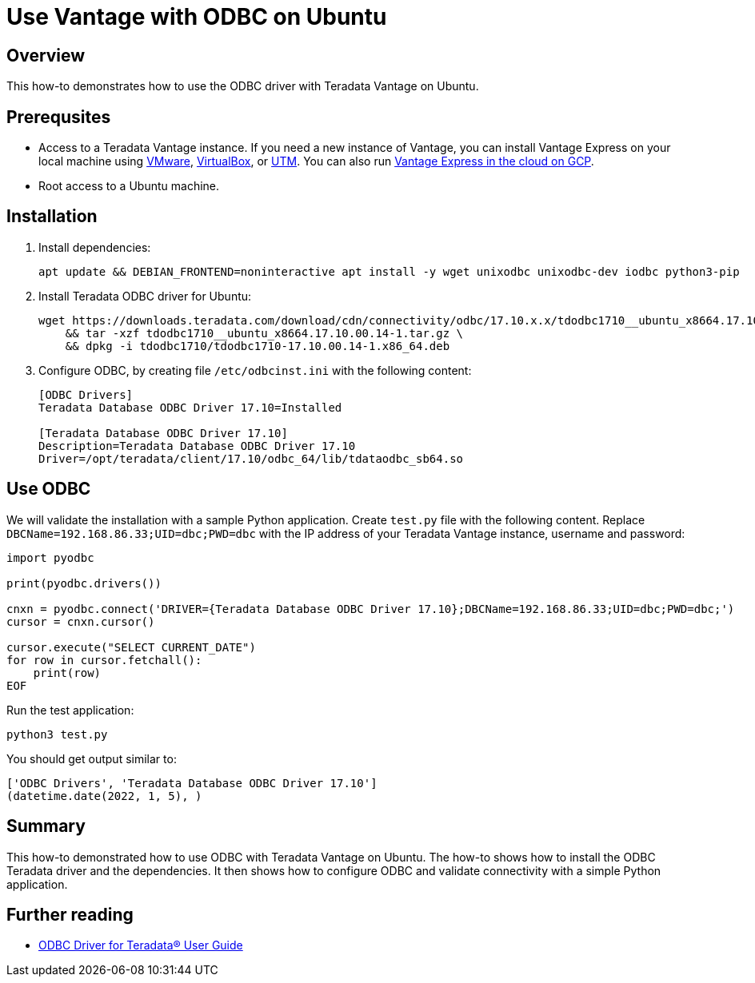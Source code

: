 = Use Vantage with ODBC on Ubuntu
:experimental:
:page-author: Adam Tworkiewicz
:page-email: adam.tworkiewicz@teradata.com
:page-revdate: January 5th, 2022
:description: Use Vantage with ODBC on Ubuntu
:keywords: data warehouses, compute storage separation, teradata, vantage, cloud data platform, object storage, business intelligence, enterprise analytics, odbc, ubuntu
:tabs:

== Overview

This how-to demonstrates how to use the ODBC driver with Teradata Vantage on Ubuntu.

== Prerequsites

* Access to a Teradata Vantage instance. If you need a new instance of Vantage, you can install Vantage Express on your local machine using xref:getting.started.vmware.adoc[VMware], xref:getting.started.vbox.adoc[VirtualBox], or xref:getting.started.utm.adoc[UTM]. You can also run xref:vantage.express.gcp.adoc[Vantage Express in the cloud on GCP].
* Root access to a Ubuntu machine.

== Installation

. Install dependencies:
+
[source, bash]
----
apt update && DEBIAN_FRONTEND=noninteractive apt install -y wget unixodbc unixodbc-dev iodbc python3-pip
----
. Install Teradata ODBC driver for Ubuntu:
+
[source, bash]
----
wget https://downloads.teradata.com/download/cdn/connectivity/odbc/17.10.x.x/tdodbc1710__ubuntu_x8664.17.10.00.14-1.tar.gz \
    && tar -xzf tdodbc1710__ubuntu_x8664.17.10.00.14-1.tar.gz \
    && dpkg -i tdodbc1710/tdodbc1710-17.10.00.14-1.x86_64.deb
----
. Configure ODBC, by creating file `/etc/odbcinst.ini` with the following content:
+
[source, odbc]
----
[ODBC Drivers]
Teradata Database ODBC Driver 17.10=Installed

[Teradata Database ODBC Driver 17.10]
Description=Teradata Database ODBC Driver 17.10
Driver=/opt/teradata/client/17.10/odbc_64/lib/tdataodbc_sb64.so
----

== Use ODBC

We will validate the installation with a sample Python application. Create `test.py` file with the following content.
Replace `DBCName=192.168.86.33;UID=dbc;PWD=dbc` with the IP address of your Teradata Vantage instance, username and password:

[source, python]
----
import pyodbc

print(pyodbc.drivers())

cnxn = pyodbc.connect('DRIVER={Teradata Database ODBC Driver 17.10};DBCName=192.168.86.33;UID=dbc;PWD=dbc;')
cursor = cnxn.cursor()

cursor.execute("SELECT CURRENT_DATE")
for row in cursor.fetchall():
    print(row)
EOF
----

Run the test application:

[source, bash]
----
python3 test.py
----

You should get output similar to:

----
['ODBC Drivers', 'Teradata Database ODBC Driver 17.10']
(datetime.date(2022, 1, 5), )
----

== Summary

This how-to demonstrated how to use ODBC with Teradata Vantage on Ubuntu. The how-to shows how to install the ODBC Teradata driver and the dependencies. It then shows how to configure ODBC and validate connectivity with a simple Python application.

== Further reading
* link:https://docs.teradata.com/search/all?query=ODBC+Driver+for+Teradata+User+Guide&filters=ft%3AisBook~%22true%22&sort=last_update[ODBC Driver for Teradata® User Guide]
